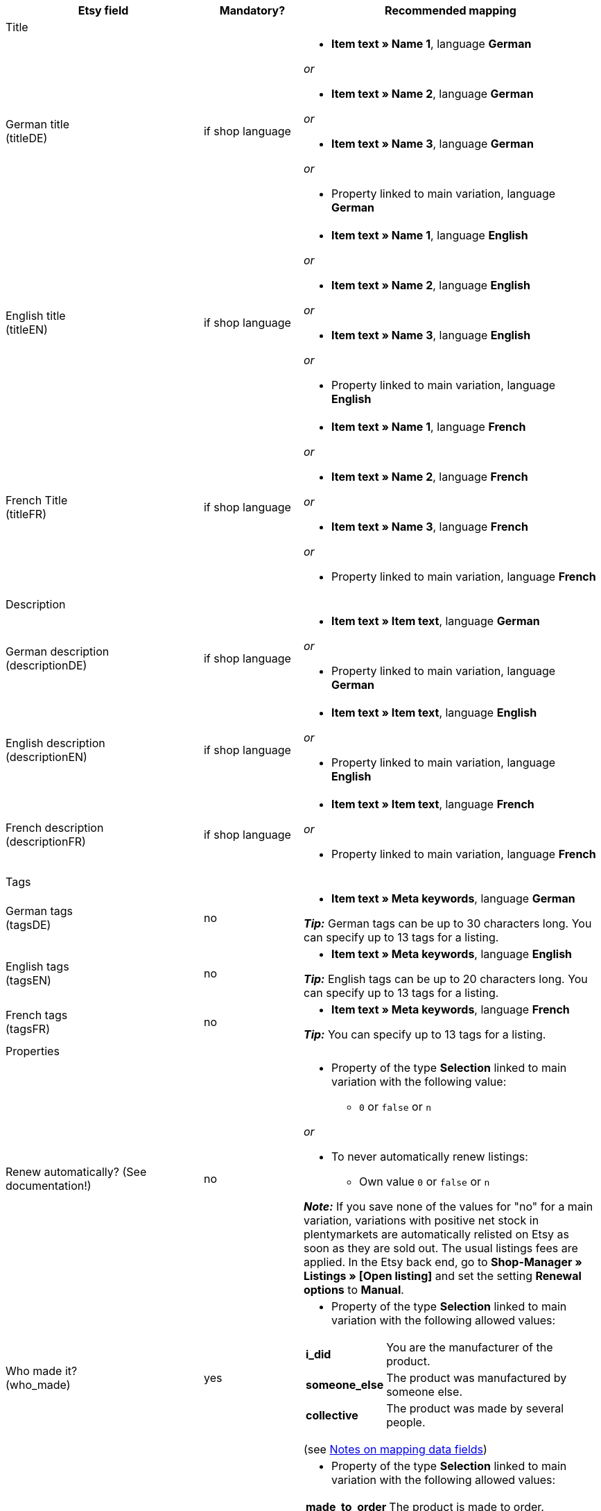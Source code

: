 [[recommended-mappings-limango]]
[cols="2,1,3a"]
|====
|Etsy field |Mandatory? |Recommended mapping

3+| Title

| German title +
(titleDE)
| if shop language
| * *Item text » Name 1*, language *German*

_or_

* *Item text » Name 2*, language *German*

_or_

* *Item text » Name 3*, language *German*

_or_

* Property linked to main variation, language *German*

| English title +
(titleEN)
| if shop language
| * *Item text » Name 1*, language *English*

_or_

* *Item text » Name 2*, language *English*

_or_

* *Item text » Name 3*, language *English*

_or_

* Property linked to main variation, language *English*

| French Title +
(titleFR)
| if shop language
| * *Item text » Name 1*, language *French*

_or_

* *Item text » Name 2*, language *French*

_or_

* *Item text » Name 3*, language *French*

_or_

* Property linked to main variation, language *French*

3+| Description

| German description +
(descriptionDE)
| if shop language
| * *Item text » Item text*, language *German*

_or_

* Property linked to main variation, language *German*

| English description +
(descriptionEN)
| if shop language
| * *Item text » Item text*, language *English*

_or_

* Property linked to main variation, language *English*

| French description +
(descriptionFR)
| if shop language
| * *Item text » Item text*, language *French*

_or_

* Property linked to main variation, language *French*


3+| Tags

| German tags +
(tagsDE)
| no
| * *Item text » Meta keywords*, language *German*

*_Tip:_* German tags can be up to 30 characters long. You can specify up to 13 tags for a listing.

| English tags +
(tagsEN)
| no
| * *Item text » Meta keywords*, language *English*

*_Tip:_* English tags can be up to 20 characters long. You can specify up to 13 tags for a listing.

| French tags +
(tagsFR)
| no
| * *Item text » Meta keywords*, language *French*

*_Tip:_* You can specify up to 13 tags for a listing.

3+| Properties

| Renew automatically? (See documentation!)
| no
| * Property of the type *Selection* linked to main variation with the following value:

** `0` or `false` or `n`

_or_

* To never automatically renew listings: +
  ** Own value `0` or `false` or `n`

*_Note:_* If you save none of the values for "no" for a main variation, variations with positive net stock in plentymarkets are automatically relisted on Etsy as soon as they are sold out. The usual listings fees are applied. In the Etsy back end, go to *Shop-Manager » Listings » [Open listing]* and set the setting *Renewal options* to *Manual*.

| Who made it? +
(who_made)
| yes
| * Property of the type *Selection* linked to main variation with the following allowed values:

[cols="1,3"]
!===
! *i_did*
! You are the manufacturer of the product.

! *someone_else*
! The product was manufactured by someone else.

! *collective*
! The product was made by several people.
!===

(see <<#905, Notes on mapping data fields>>)

| When was it made? +
(when_made)
| yes
| * Property of the type *Selection* linked to main variation with the following allowed values:

[cols="1,3"]
!===
! *made_to_order*
! The product is made to order.

! *2020_2020*
! The product was made in 2020 or 2021.

! *2010_2019*
! The product was made between 2010 and 2019.

! *2000_2009*
! The product was made between 2000 and 2009.

! *before_2000*
! The product was made before 2000.

! *1990s*
! The product was made in the nineties.

! *1980s*
! The product was made in the eighties.

! *1970s*
! The product was made in the seventies.

! *1960s*
! The product was made in the sixties.

! *1950s*
! The product was made in the fifties.

! *1940s*
! The product was made in the forties.

! *1930s*
! The product was made in the thirties.

! *1920s*
! The product was made in the nineteen twenties.

! *1910s*
! The product was made in the nineteen teens.

! *1900s*
! The product was made between 1900 and 1999.

! *1800s*
! The product was made between 1800 and 1899.

! *1700s*
! The product was made between 1700 and 1799.

! *before_1700*
! The product was made before 1700.
!===

(see <<#905, Notes on mapping data fields>>)

| *A supply or tool to make things?* +
(is_supply)
| yes
| * Property of the type *Selection* linked to main variation with the following allowed value:

[cols="1,3"]
!===
! `0` or `false` or `n`
! The product is not supply and not a tool to make things.

! `1` or `true` or `y`
! The product is supply or a tool to make things.
!===

(see <<#905, Notes on mapping data fields>>)

| Material
| no
| * Property of the type *Text* linked to main variation +
You can save up to 13 values for a main variation. Separate multiple values by commas. +
*_Example:_* `Cotton, Spandex`

| Occasion +
(occasion)
| no
| * Property of the type *Selection* linked to main variation with the following allowed values:

*_Note:_* If you only use the export language "German", export the values in German. If you use other export languages, either in addition to or instead of German, export the values in English.

[cols="1,1"]
!===
! *German*
! *English*

! jubilum
! anniversary

! taufe
! baptism

! bar_oder_bat_mizwa
! bar_or_bat_mitzvah

! geburtstag
! birthday

! canada_day
! canada_day

! chinesisches_neujahr
! chinese_new_year

! cinco_de_mayo
! cinco_de_mayo

! konfirmation
! confirmation

! weihnachten
! christmas

! day_of_the_dead
! day_of_the_dead

! ostern
! easter

! eid
! eid

! verlobung
! engagement

! vatertag
! fathers_day

! gute_besserung
! get_well

! abschluss
! graduation

! halloween
! halloween

! chanukka
! hanukkah

! hauseinweihung
! housewarming

! kwanzaa
! kwanzaa

! prom
! prom

! der_4_juli
! july_4th

! muttertag
! mothers_day

! neugeborenes
! new_baby

! neujahr
! new_years

! quinceanera
! quinceanera

! ruhestand
! retirement

! st_patricks_day
! st_patricks_day

! sweet_16
! sweet_16

! anteilnahme
! sympathy

! thanksgiving
! thanksgiving

! valentinstag
! valentines

! hochzeit
! wedding
!===

| Recipient +
(recipient)
| no
| * Property of the type *Selection* linked to main variation with the following allowed values:

*_Note:_* If you only use the export language "German", export the values in German. If you use other export languages, either in addition to or instead of German, export the values in English.

[cols="1,1"]
!===
! *German*
! *English*

! mnner
! men

! frauen
! women

! unisex_erwachsene
! unisex_adults

! teenager__jungen
! teen_boys

! teenager__mdchen
! teen_girls

! jugendliche
! teens

! jungs
! boys

! mdchen
! girls

! kinder
! children

! babys__jungen
! baby_boys

! babys__mdchen
! baby_girls

! babys
! babies

! vgel
! birds

! katzen
! cats

! hunde
! dogs

! haustiere
! pets

! not_specified
! not_specified
!===

| Customizable +
(is_customizable)
| no
| *_Note:_* Only map a plentymarkets data field to this marketplace data field if you have activated the option *Accept custom orders* on Etsy.

* Property of the type *Selection* linked to main variation with the following values:

[cols="1,3"]
!===
! `0` or `false` or `n`
! The product can not be customized.

! `1` or `true` or `y`
! The product can be customized.
!===

| Not taxable +
(non_taxable)
| no
| * Property of the type *Selection* linked to main variation with the following values:

[cols="1,3"]
!===
! `0` or `false` or `n`
! The product is taxable.

! `1` or `true` or `y`
! The product is not taxable. No VAT is charged for the product during checkout.
!===

| Minimum processing time +
(processing_min)
| no
| * Property of the type *Int* (whole number) linked to main variation +
For the main variation, save the minimum processing time in days. +
On Etsy, the information is shown like this: +

** "Ready to ship in [processing_min] - [processing_max] business days"

| Maximum processing time +
(processing_max)
| no
| * Property of the type *Int* (whole number) linked to main variation +
For the main variation, save the maximum processing time in days. +
On Etsy, the information is shown like this: +

** "Ready to ship in [processing_min] - [processing_max] business days"

| Style +
(style)
| no
| * Property of the type *Text* linked to main variation with up to two values separated by commas +
*_Example:_* Shabby, Vintage

| Item weight +
(item_weight)
| no
| * *Variation » Gross weight g*

_or_

* *Variation » Net weight g*

| Item height +
(item_height)
| no
| * *Variation » Height mm*

| Item length +
(item_length)
| no
| * *Variation » Length mm*

| Item width +
(item_width)
| no
| * *Variation » Width mm*

3+| Sales price

| Sales price +
(sales_price)
| yes
| * *Sales price » [Select sales prices for Etsy]*

3+| Categories

| Categories
| yes
| * *Category » [Select category]* +
*_Tip:_* Etsy now calls categories "taxonomies". The taxonomy ID is the category ID on Etsy.

3+| Shipping profiles

| Shipping profiles
| yes
| * *Shipping profile » [Select shipping profile]*

3+| Shop sections

| Shop sections
| no
| * Properties of the type *Selection* linked to main variation with values that correspond to your shop sections +
*_Tip:_* For this marketplace data field, the shop sections that you created on Etsy are available.
|====
